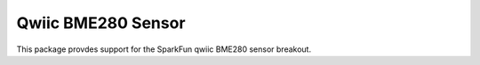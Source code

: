 Qwiic BME280 Sensor
==========================

This package provdes support for the SparkFun qwiic BME280 sensor breakout.